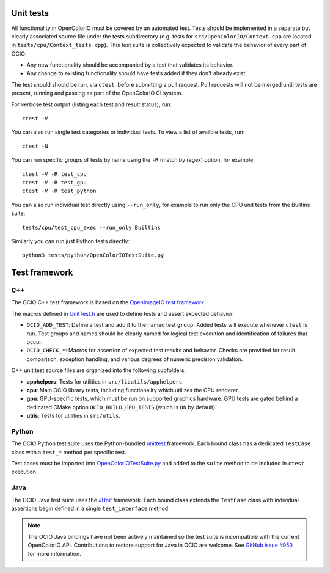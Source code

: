 ..
  SPDX-License-Identifier: CC-BY-4.0
  Copyright Contributors to the OpenColorIO Project.

.. _unit-tests:

Unit tests
==========

All functionality in OpenColorIO must be covered by an automated test. Tests 
should be implemented in a separate but clearly associated source file under 
the tests subdirectory (e.g. tests for ``src/OpenColorIO/Context.cpp`` are 
located in ``tests/cpu/Context_tests.cpp``). This test suite is collectively 
expected to validate the behavior of every part of OCIO:

* Any new functionality should be accompanied by a test that validates its 
  behavior.

* Any change to existing functionality should have tests added if they don't 
  already exist.

The test should should be run, via ``ctest``, before submitting a pull request.
Pull requests will not be merged until tests are present, running and passing 
as part of the OpenColorIO CI system.

For verbose test output (listing each test and result status), run::

  ctest -V

You can also run single test categories or individual tests. To view a list of 
availble tests, run::

  ctest -N

You can run specific groups of tests by name using the ``-R`` (match by regex)
option, for example::

  ctest -V -R test_cpu
  ctest -V -R test_gpu
  ctest -V -R test_python

You can also run individual test directly using ``--run_only``, for example to 
run only the CPU unit tests from the Builtins suite::

  tests/cpu/test_cpu_exec --run_only Builtins

Similarly you can run just Python tests directly::

  python3 tests/python/OpenColorIOTestSuite.py

Test framework
==============

C++
***

The OCIO C++ test framework is based on the `OpenImageIO test framework
<https://github.com/OpenImageIO/oiio/blob/master/src/include/OpenImageIO/unittest.h>`__.

The macros defined in `UnitTest.h 
<https://github.com/AcademySoftwareFoundation/OpenColorIO/blob/main/tests/testutils/UnitTest.h>`__
are used to define tests and assert expected behavior:

* ``OCIO_ADD_TEST``: Define a test and add it to the named test ``group``. 
  Added tests will execute whenever ``ctest`` is run. Test groups and names 
  should be clearly named for logical test execution and identification of 
  failures that occur.

* ``OCIO_CHECK_*``: Macros for assertion of expected test results and behavior.
  Checks are provided for result comparison, exception handling, and various 
  degrees of numeric precision validation.

C++ unit test source files are organized into the following subfolders:

* **apphelpers**: Tests for utilities in ``src/libutils/apphelpers``.

* **cpu**: Main OCIO library tests, including functionality which utilizes the 
  CPU renderer.

* **gpu**: GPU-specific tests, which must be run on supported graphics 
  hardware. GPU tests are gated behind a dedicated CMake option 
  ``OCIO_BUILD_GPU_TESTS`` (which is ``ON`` by default).

* **utils**: Tests for utilities in ``src/utils``.

Python
******

The OCIO Python test suite uses the Python-bundled `unittest 
<https://docs.python.org/3.7/library/unittest.html>`__ framework. Each bound 
class has a dedicated ``TestCase`` class with a ``test_*`` method per specific 
test.

Test cases must be imported into `OpenColorIOTestSuite.py 
<https://github.com/AcademySoftwareFoundation/OpenColorIO/blob/main/tests/python/OpenColorIOTestSuite.py>`__
and added to the ``suite`` method to be included in ``ctest`` execution.

Java
****

The OCIO Java test suite uses the `JUnit <https://junit.org/>`__ framework. 
Each bound class extends the ``TestCase`` class with individual assertions begin 
defined in a single ``test_interface`` method.

.. note::
  The OCIO Java bindings have not been actively maintained so the test suite is
  incompatible with the current OpenColorIO API. Contributions to restore 
  support for Java in OCIO are welcome. See `GitHub issue #950 
  <https://github.com/AcademySoftwareFoundation/OpenColorIO/issues/950>`__ for 
  more information.
